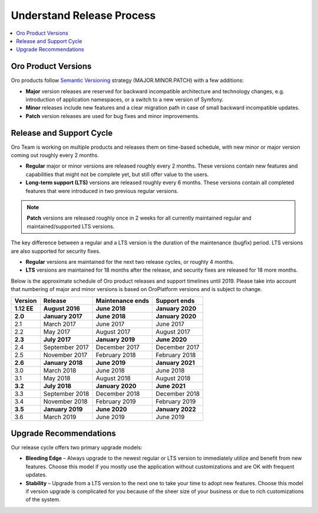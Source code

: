 .. _doc--community--release:

Understand Release Process
==========================

.. contents:: :local:
   :depth: 1

Oro Product Versions
--------------------

Oro products follow `Semantic Versioning`_ strategy (MAJOR.MINOR.PATCH) with a few additions:

- **Major** version releases are reserved for backward incompatible architecture and technology changes, e.g. introduction of application namespaces, or a switch to a new version of Symfony.
- **Minor** releases include new features and a clear migration path in case of small backward incompatible updates.
- **Patch** version releases are used for bug fixes and minor improvements.


Release and Support Cycle
-------------------------

Oro Team is working on multiple products and releases them on time-based schedule, with new minor or major version coming out roughly every 2 months.

- **Regular** major or minor versions are released roughly every 2 months. These versions contain new features and capabilities that might not be complete yet, but still offer value to the users.
- **Long-term support (LTS)** versions are released roughly every 6 months. These versions contain all completed features that were introduced in two previous regular versions.

.. note::

   **Patch** versions are released roughly once in 2 weeks for all currently maintained regular and maintained/supported LTS versions.


The key difference between a regular and a LTS version is the duration of the maintenance (bugfix) period. LTS versions are also supported for security fixes.

- **Regular** versions are maintained for the next two release cycles, or roughly 4 months.
- **LTS** versions are maintained for 18 months after the release, and security fixes are released for 18 more months.

Below is the approximate schedule of Oro product releases and support timelines until 2019. Please take into account that numbering of major and minor versions is based on OroPlatform versions and is subject to change.

.. image:: img/release_process/OroReleaseScheduleDark.png

+---------------+-------------------+-------------------+-------------------+
| Version       | Release           | Maintenance ends  | Support ends      |
+===============+===================+===================+===================+
| **1.12 EE**   | **August 2016**   | **June 2018**     | **January 2020**  |
+---------------+-------------------+-------------------+-------------------+
| **2.0**       | **January 2017**  | **June 2018**     | **January 2020**  |
+---------------+-------------------+-------------------+-------------------+
| 2.1           | March 2017        | June 2017         | June 2017         |
+---------------+-------------------+-------------------+-------------------+
| 2.2           | May 2017          | August 2017       | August 2017       |
+---------------+-------------------+-------------------+-------------------+
| **2.3**       | **July 2017**     | **January 2019**  | **June 2020**     |
+---------------+-------------------+-------------------+-------------------+
| 2.4           | September 2017    | December 2017     | December 2017     |
+---------------+-------------------+-------------------+-------------------+
| 2.5           | November 2017     | February 2018     | February 2018     |
+---------------+-------------------+-------------------+-------------------+
| **2.6**       | **January 2018**  | **June 2019**     | **January 2021**  |
+---------------+-------------------+-------------------+-------------------+
| 3.0           | March 2018        | June 2018         | June 2018         |
+---------------+-------------------+-------------------+-------------------+
| 3.1           | May 2018          | August 2018       | August 2018       |
+---------------+-------------------+-------------------+-------------------+
| **3.2**       | **July 2018**     | **January 2020**  | **June 2021**     |
+---------------+-------------------+-------------------+-------------------+
| 3.3           | September 2018    | December 2018     | December 2018     |
+---------------+-------------------+-------------------+-------------------+
| 3.4           | November 2018     | February 2019     | February 2019     |
+---------------+-------------------+-------------------+-------------------+
| **3.5**       | **January 2019**  | **June 2020**     | **January 2022**  |
+---------------+-------------------+-------------------+-------------------+
| 3.6           | March 2019        | June 2019         | June 2019         |
+---------------+-------------------+-------------------+-------------------+


Upgrade Recommendations
-----------------------

Our release cycle offers two primary upgrade models:

- **Bleeding Edge** – Always upgrade to the newest regular or LTS version to immediately utilize and benefit from new features. Choose this model if you mostly use the application without customizations and are OK with frequent updates.
- **Stability** – Upgrade from a LTS version to the next one to take your time to adopt new features. Choose this model if version upgrade is complicated for you because of the sheer size of your business or due to rich customizations of the system.

.. _Semantic Versioning:    http://semver.org/
